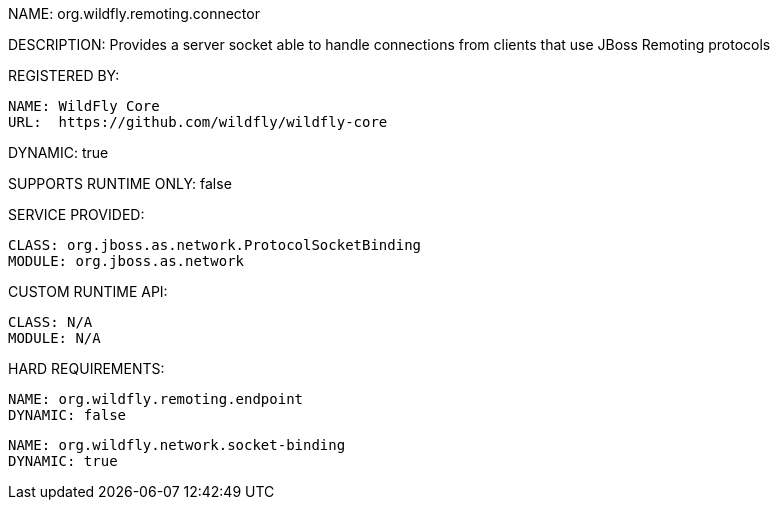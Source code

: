 NAME: org.wildfly.remoting.connector

DESCRIPTION: Provides a server socket able to handle connections from clients that use JBoss Remoting protocols

REGISTERED BY:

  NAME: WildFly Core
  URL:  https://github.com/wildfly/wildfly-core

DYNAMIC: true

SUPPORTS RUNTIME ONLY: false

SERVICE PROVIDED:

  CLASS: org.jboss.as.network.ProtocolSocketBinding
  MODULE: org.jboss.as.network

CUSTOM RUNTIME API:

  CLASS: N/A
  MODULE: N/A

HARD REQUIREMENTS:

  NAME: org.wildfly.remoting.endpoint
  DYNAMIC: false

  NAME: org.wildfly.network.socket-binding
  DYNAMIC: true